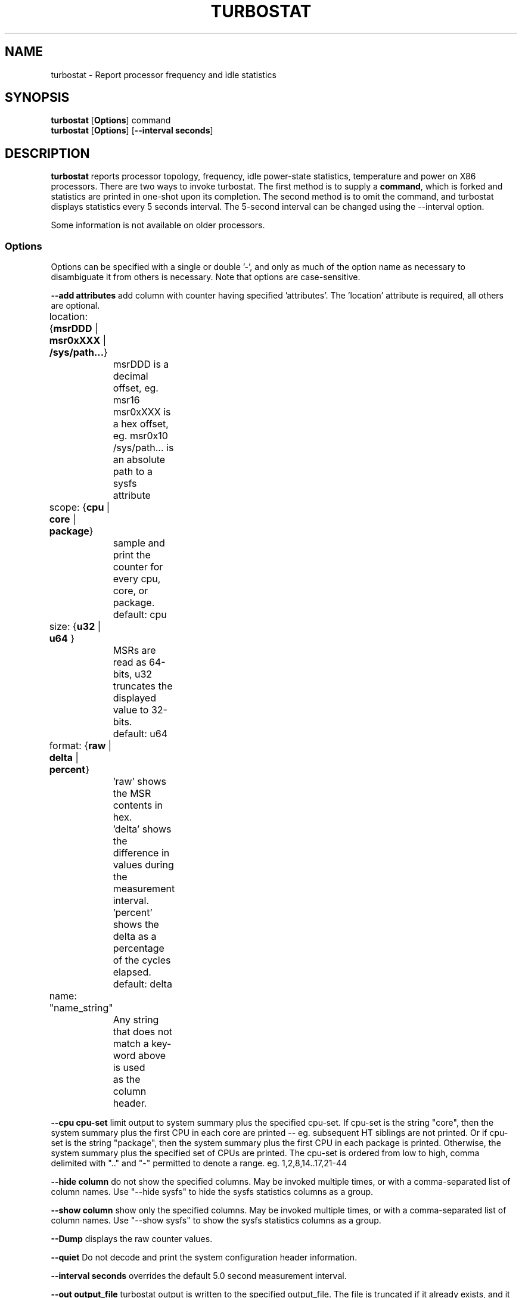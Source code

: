 .TH TURBOSTAT 8
.SH NAME
turbostat \- Report processor frequency and idle statistics
.SH SYNOPSIS
.ft B
.B turbostat
.RB [ Options ]
.RB command
.br
.B turbostat
.RB [ Options ]
.RB [ "\--interval seconds" ]
.SH DESCRIPTION
\fBturbostat \fP reports processor topology, frequency,
idle power-state statistics, temperature and power on X86 processors.
There are two ways to invoke turbostat.
The first method is to supply a
\fBcommand\fP, which is forked and statistics are printed
in one-shot upon its completion.
The second method is to omit the command,
and turbostat displays statistics every 5 seconds interval.
The 5-second interval can be changed using the --interval option.
.PP
Some information is not available on older processors.
.SS Options
Options can be specified with a single or double '-', and only as much of the option
name as necessary to disambiguate it from others is necessary.  Note that options are case-sensitive.
.PP
\fB--add attributes\fP add column with counter having specified 'attributes'.  The 'location' attribute is required, all others are optional.
.nf
	location: {\fBmsrDDD\fP | \fBmsr0xXXX\fP | \fB/sys/path...\fP}
		msrDDD is a decimal offset, eg. msr16
		msr0xXXX is a hex offset, eg. msr0x10
		/sys/path... is an absolute path to a sysfs attribute

	scope: {\fBcpu\fP | \fBcore\fP | \fBpackage\fP}
		sample and print the counter for every cpu, core, or package.
		default: cpu

	size: {\fBu32\fP | \fBu64\fP }
		MSRs are read as 64-bits, u32 truncates the displayed value to 32-bits.
		default: u64

	format: {\fBraw\fP | \fBdelta\fP | \fBpercent\fP}
		'raw' shows the MSR contents in hex.
		'delta' shows the difference in values during the measurement interval.
		'percent' shows the delta as a percentage of the cycles elapsed.
		default: delta

	name: "name_string"
		Any string that does not match a key-word above is used
		as the column header.
.fi
.PP
\fB--cpu cpu-set\fP limit output to system summary plus the specified cpu-set.  If cpu-set is the string "core", then the system summary plus the first CPU in each core are printed -- eg. subsequent HT siblings are not printed.  Or if cpu-set is the string "package", then the system summary plus the first CPU in each package is printed.  Otherwise, the system summary plus the specified set of CPUs are printed.  The cpu-set is ordered from low to high, comma delimited with ".." and "-" permitted to denote a range. eg. 1,2,8,14..17,21-44
.PP
\fB--hide column\fP do not show the specified columns.  May be invoked multiple times, or with a comma-separated list of column names.  Use "--hide sysfs" to hide the sysfs statistics columns as a group.
.PP
\fB--show column\fP show only the specified columns.  May be invoked multiple times, or with a comma-separated list of column names.  Use "--show sysfs" to show the sysfs statistics columns as a group.
.PP
\fB--Dump\fP displays the raw counter values.
.PP
\fB--quiet\fP Do not decode and print the system configuration header information.
.PP
\fB--interval seconds\fP overrides the default 5.0 second measurement interval.
.PP
\fB--out output_file\fP turbostat output is written to the specified output_file.
The file is truncated if it already exists, and it is created if it does not exist.
.PP
\fB--help\fP displays usage for the most common parameters.
.PP
\fB--Joules\fP displays energy in Joules, rather than dividing Joules by time to print power in Watts.
.PP
\fB--list\fP display column header names available for use by --show and --hide, then exit.
.PP
\fB--Summary\fP limits output to a 1-line System Summary for each interval.
.PP
\fB--TCC temperature\fP sets the Thermal Control Circuit temperature for systems which do not export that value.  This is used for making sense of the Digital Thermal Sensor outputs, as they return degrees Celsius below the TCC activation temperature.
.PP
\fB--version\fP displays the version.
.PP
The \fBcommand\fP parameter forks \fBcommand\fP, and upon its exit,
displays the statistics gathered since it was forked.
.PP
.SH ROW DESCRIPTIONS
The system configuration dump (if --quiet is not used) is followed by statistics.  The first row of the statistics labels the content of each column (below).  The second row of statistics is the system summary line.  The system summary line has a '-' in the columns for the Package, Core, and CPU.  The contents of the system summary line depends on the type of column.  Columns that count items (eg. IRQ) show the sum across all CPUs in the system.  Columns that show a percentage show the average across all CPUs in the system.  Columns that dump raw MSR values simply show 0 in the summary.  After the system summary row, each row describes a specific Package/Core/CPU.  Note that if the --cpu parameter is used to limit which specific CPUs are displayed, turbostat will still collect statistics for all CPUs in the system and will still show the system summary for all CPUs in the system.
.SH COLUMN DESCRIPTIONS
.nf
\fBCore\fP processor core number.  Note that multiple CPUs per core indicate support for Intel(R) Hyper-Threading Technology (HT).
\fBCPU\fP Linux CPU (logical processor) number.  Yes, it is okay that on many systems the CPUs are not listed in numerical order -- for efficiency reasons, turbostat runs in topology order, so HT siblings appear together.
\fBPackage\fP processor package number -- not present on systems with a single processor package.
\fBAvg_MHz\fP number of cycles executed divided by time elapsed.  Note that this includes idle-time when 0 instructions are executed.
\fBBusy%\fP percent of the measurement interval that the CPU executes instructions, aka. % of time in "C0" state.
\fBBzy_MHz\fP average clock rate while the CPU was not idle (ie. in "c0" state).
\fBTSC_MHz\fP average MHz that the TSC ran during the entire interval.
\fBIRQ\fP The number of interrupts serviced by that CPU during the measurement interval.  The system total line is the sum of interrupts serviced across all CPUs.  turbostat parses /proc/interrupts to generate this summary.
\fBSMI\fP The number of System Management Interrupts  serviced CPU during the measurement interval.  While this counter is actually per-CPU, SMI are triggered on all processors, so the number should be the same for all CPUs.
\fBC1, C2, C3...\fP The number times Linux requested the C1, C2, C3 idle state during the measurement interval.  The system summary line shows the sum for all CPUs.  These are C-state names as exported in /sys/devices/system/cpu/cpu*/cpuidle/state*/name.  While their names are generic, their attributes are processor specific. They the system description section of output shows what MWAIT sub-states they are mapped to on each system.
\fBC1%, C2%, C3%\fP The residency percentage that Linux requested C1, C2, C3....  The system summary is the average of all CPUs in the system.  Note that these are software, reflecting what was requested.  The hardware counters reflect what was actually achieved.
\fBCPU%c1, CPU%c3, CPU%c6, CPU%c7\fP show the percentage residency in hardware core idle states.  These numbers are from hardware residency counters.
\fBCoreTmp\fP Degrees Celsius reported by the per-core Digital Thermal Sensor.
\fBPkgTtmp\fP Degrees Celsius reported by the per-package Package Thermal Monitor.
\fBGFX%rc6\fP The percentage of time the GPU is in the "render C6" state, rc6, during the measurement interval. From /sys/class/drm/card0/power/rc6_residency_ms.
\fBGFXMHz\fP Instantaneous snapshot of what sysfs presents at the end of the measurement interval. From /sys/class/graphics/fb0/device/drm/card0/gt_cur_freq_mhz.
\fBPkg%pc2, Pkg%pc3, Pkg%pc6, Pkg%pc7\fP percentage residency in hardware package idle states.  These numbers are from hardware residency counters.
\fBPkgWatt\fP Watts consumed by the whole package.
\fBCorWatt\fP Watts consumed by the core part of the package.
\fBGFXWatt\fP Watts consumed by the Graphics part of the package -- available only on client processors.
\fBRAMWatt\fP Watts consumed by the DRAM DIMMS -- available only on server processors.
\fBPKG_%\fP percent of the interval that RAPL throttling was active on the Package.
\fBRAM_%\fP percent of the interval that RAPL throttling was active on DRAM.
.fi
.SH TOO MUCH INFORMATION EXAMPLE
By default, turbostat dumps all possible information -- a system configuration header, followed by columns for all counters.
This is ideal for remote debugging, use the "--out" option to save everything to a text file, and get that file to the expert helping you debug.
.PP
.SH PERIODIC EXAMPLE
When you are not interested in all that information, and there are several ways to see only what you want.  First the "--quiet" option will skip the configuration information, and turbostat will show only the counter columns.  Second, you can reduce the columns with the "--hide" and "--show" options.  If you use the "--show" option, then turbostat will show only the columns you list.  If you use the "--hide" option, turbostat will show all columns, except the ones you list.
.PP
To find out what columns are available for --show and --hide, the "--list" option is available.  For convenience, the special strings "sysfs" can be used to refer to all of the sysfs C-state counters at once:
.nf
sudo ./turbostat --show sysfs --quiet sleep 10
10.003837 sec
	C1	C1E	C3	C6	C7s	C1%	C1E%	C3%	C6%	C7s%
	4	21	2	2	459	0.14	0.82	0.00	0.00	98.93
	1	17	2	2	130	0.00	0.02	0.00	0.00	99.80
	0	0	0	0	31	0.00	0.00	0.00	0.00	99.95
	2	1	0	0	52	1.14	6.49	0.00	0.00	92.21
	1	2	0	0	52	0.00	0.08	0.00	0.00	99.86
	0	0	0	0	71	0.00	0.00	0.00	0.00	99.89
	0	0	0	0	25	0.00	0.00	0.00	0.00	99.96
	0	0	0	0	74	0.00	0.00	0.00	0.00	99.94
	0	1	0	0	24	0.00	0.00	0.00	0.00	99.84
.fi
.PP
.SH ONE SHOT COMMAND EXAMPLE
If turbostat is invoked with a command, it will fork that command
and output the statistics gathered after the command exits.
In this case, turbostat output goes to stderr, by default.
Output can instead be saved to a file using the --out option.
In this example, the "sleep 10" command is forked, and turbostat waits for it to complete before saving all statistics into "ts.out".  Note that "sleep 10" is not part of turbostat, but is simply an example of a command that turbostat can fork.  The "ts.out" file is what you want to edit in a very wide window, paste into a spreadsheet, or attach to a bugzilla entry.

.nf
[root@hsw]# ./turbostat -o ts.out sleep 10
[root@hsw]#
.fi

.SH PERIODIC INTERVAL EXAMPLE
Without a command to fork, turbostat displays statistics ever 5 seconds.
Periodic output goes to stdout, by default, unless --out is used to specify an output file.
The 5-second interval can be changed with the "-i sec" option.
.nf
sudo ./turbostat --quiet --hide sysfs,IRQ,SMI,CoreTmp,PkgTmp,GFX%rc6,GFXMHz,PkgWatt,CorWatt,GFXWatt
	Core	CPU	Avg_MHz	Busy%	Bzy_MHz	TSC_MHz	CPU%c1	CPU%c3	CPU%c6	CPU%c7
	-	-	488	12.52	3900	3498	12.50	0.00	0.00	74.98
	0	0	5	0.13	3900	3498	99.87	0.00	0.00	0.00
	0	4	3897	99.99	3900	3498	0.01
	1	1	0	0.00	3856	3498	0.01	0.00	0.00	99.98
	1	5	0	0.00	3861	3498	0.01
	2	2	1	0.02	3889	3498	0.03	0.00	0.00	99.95
	2	6	0	0.00	3863	3498	0.05
	3	3	0	0.01	3869	3498	0.02	0.00	0.00	99.97
	3	7	0	0.00	3878	3498	0.03
	Core	CPU	Avg_MHz	Busy%	Bzy_MHz	TSC_MHz	CPU%c1	CPU%c3	CPU%c6	CPU%c7
	-	-	491	12.59	3900	3498	12.42	0.00	0.00	74.99
	0	0	27	0.69	3900	3498	99.31	0.00	0.00	0.00
	0	4	3898	99.99	3900	3498	0.01
	1	1	0	0.00	3883	3498	0.01	0.00	0.00	99.99
	1	5	0	0.00	3898	3498	0.01
	2	2	0	0.01	3889	3498	0.02	0.00	0.00	99.98
	2	6	0	0.00	3889	3498	0.02
	3	3	0	0.00	3856	3498	0.01	0.00	0.00	99.99
	3	7	0	0.00	3897	3498	0.01
.fi
This example also shows the use of the --hide option to skip columns that are not wanted.
Note that cpu4 in this example is 99.99% busy, while the other CPUs are all under 1% busy.
Notice that cpu4's HT sibling is cpu0, which is under 1% busy, but can get into CPU%c1 only,
because its cpu4's activity on shared hardware keeps it from entering a deeper C-state.

.SH SYSTEM CONFIGURATION INFORMATION EXAMPLE

By default, turbostat always dumps system configuration information
before taking measurements.  In the example above, "--quiet" is used
to suppress that output.  Here is an example of the configuration information:
.nf

turbostat version 2017.02.15 - Len Brown <lenb@kernel.org>
CPUID(0): GenuineIntel 13 CPUID levels; family:model:stepping 0x6:3c:3 (6:60:3)
CPUID(1): SSE3 MONITOR - EIST TM2 TSC MSR ACPI-TM TM
CPUID(6): APERF, TURBO, DTS, PTM, No-HWP, No-HWPnotify, No-HWPwindow, No-HWPepp, No-HWPpkg, EPB
cpu4: MSR_IA32_MISC_ENABLE: 0x00850089 (TCC EIST No-MWAIT PREFETCH TURBO)
CPUID(7): No-SGX
cpu4: MSR_MISC_PWR_MGMT: 0x00400000 (ENable-EIST_Coordination DISable-EPB DISable-OOB)
RAPL: 3121 sec. Joule Counter Range, at 84 Watts
cpu4: MSR_PLATFORM_INFO: 0x80838f3012300
8 * 100.0 = 800.0 MHz max efficiency frequency
35 * 100.0 = 3500.0 MHz base frequency
cpu4: MSR_IA32_POWER_CTL: 0x0004005d (C1E auto-promotion: DISabled)
cpu4: MSR_TURBO_RATIO_LIMIT: 0x25262727
37 * 100.0 = 3700.0 MHz max turbo 4 active cores
38 * 100.0 = 3800.0 MHz max turbo 3 active cores
39 * 100.0 = 3900.0 MHz max turbo 2 active cores
39 * 100.0 = 3900.0 MHz max turbo 1 active cores
cpu4: MSR_CONFIG_TDP_NOMINAL: 0x00000023 (base_ratio=35)
cpu4: MSR_CONFIG_TDP_LEVEL_1: 0x00000000 ()
cpu4: MSR_CONFIG_TDP_LEVEL_2: 0x00000000 ()
cpu4: MSR_CONFIG_TDP_CONTROL: 0x80000000 ( lock=1)
cpu4: MSR_TURBO_ACTIVATION_RATIO: 0x00000000 (MAX_NON_TURBO_RATIO=0 lock=0)
cpu4: MSR_PKG_CST_CONFIG_CONTROL: 0x1e000400 (UNdemote-C3, UNdemote-C1, demote-C3, demote-C1, UNlocked: pkg-cstate-limit=0: pc0)
cpu4: POLL: CPUIDLE CORE POLL IDLE
cpu4: C1: MWAIT 0x00
cpu4: C1E: MWAIT 0x01
cpu4: C3: MWAIT 0x10
cpu4: C6: MWAIT 0x20
cpu4: C7s: MWAIT 0x32
cpu4: MSR_MISC_FEATURE_CONTROL: 0x00000000 (L2-Prefetch L2-Prefetch-pair L1-Prefetch L1-IP-Prefetch)
cpu0: MSR_IA32_ENERGY_PERF_BIAS: 0x00000006 (balanced)
cpu0: MSR_CORE_PERF_LIMIT_REASONS, 0x31200000 (Active: ) (Logged: Transitions, MultiCoreTurbo, Amps, Auto-HWP, )
cpu0: MSR_GFX_PERF_LIMIT_REASONS, 0x00000000 (Active: ) (Logged: )
cpu0: MSR_RING_PERF_LIMIT_REASONS, 0x0d000000 (Active: ) (Logged: Amps, PkgPwrL1, PkgPwrL2, )
cpu0: MSR_RAPL_POWER_UNIT: 0x000a0e03 (0.125000 Watts, 0.000061 Joules, 0.000977 sec.)
cpu0: MSR_PKG_POWER_INFO: 0x000002a0 (84 W TDP, RAPL 0 - 0 W, 0.000000 sec.)
cpu0: MSR_PKG_POWER_LIMIT: 0x428348001a82a0 (UNlocked)
cpu0: PKG Limit #1: ENabled (84.000000 Watts, 8.000000 sec, clamp DISabled)
cpu0: PKG Limit #2: ENabled (105.000000 Watts, 0.002441* sec, clamp DISabled)
cpu0: MSR_PP0_POLICY: 0
cpu0: MSR_PP0_POWER_LIMIT: 0x00000000 (UNlocked)
cpu0: Cores Limit: DISabled (0.000000 Watts, 0.000977 sec, clamp DISabled)
cpu0: MSR_PP1_POLICY: 0
cpu0: MSR_PP1_POWER_LIMIT: 0x00000000 (UNlocked)
cpu0: GFX Limit: DISabled (0.000000 Watts, 0.000977 sec, clamp DISabled)
cpu0: MSR_IA32_TEMPERATURE_TARGET: 0x00641400 (100 C)
cpu0: MSR_IA32_PACKAGE_THERM_STATUS: 0x884c0800 (24 C)
cpu0: MSR_IA32_THERM_STATUS: 0x884c0000 (24 C +/- 1)
cpu1: MSR_IA32_THERM_STATUS: 0x88510000 (19 C +/- 1)
cpu2: MSR_IA32_THERM_STATUS: 0x884e0000 (22 C +/- 1)
cpu3: MSR_IA32_THERM_STATUS: 0x88510000 (19 C +/- 1)
cpu4: MSR_PKGC3_IRTL: 0x00008842 (valid, 67584 ns)
cpu4: MSR_PKGC6_IRTL: 0x00008873 (valid, 117760 ns)
cpu4: MSR_PKGC7_IRTL: 0x00008891 (valid, 148480 ns)
.fi
The \fBmax efficiency\fP frequency, a.k.a. Low Frequency Mode, is the frequency
available at the minimum package voltage.  The \fBTSC frequency\fP is the base
frequency of the processor -- this should match the brand string
in /proc/cpuinfo.  This base frequency
should be sustainable on all CPUs indefinitely, given nominal power and cooling.
The remaining rows show what maximum turbo frequency is possible
depending on the number of idle cores.  Note that not all information is
available on all processors.
.SH ADD COUNTER EXAMPLE
Here we limit turbostat to showing just the CPU number for cpu0 - cpu3.
We add a counter showing the 32-bit raw value of MSR 0x199 (MSR_IA32_PERF_CTL),
labeling it with the column header, "PRF_CTRL", and display it only once,
afte the conclusion of a 0.1 second sleep.
.nf
sudo ./turbostat --quiet --cpu 0-3 --show CPU --add msr0x199,u32,raw,PRF_CTRL sleep .1
0.101604 sec
CPU	  PRF_CTRL
-	0x00000000
0	0x00000c00
1	0x00000800
2	0x00000a00
3	0x00000800

.fi
ot including any non-busy idle time.

.SH SIGNALS

SIGINT will interrupt interval-mode.
The end-of-interval data will be collected and displayed before turbostat exits.
.SH NOTES

.B "turbostat "
must be run as root.
Alternatively, non-root users can be enabled to run turbostat this way:

# setcap cap_sys_rawio=ep ./turbostat

# chmod +r /dev/cpu/*/msr

.B "turbostat "
reads hardware counters, but doesn't write them.
So it will not interfere with the OS or other programs, including
multiple invocations of itself.

\fBturbostat \fP
may work poorly on Linux-2.6.20 through 2.6.29,
as \fBacpi-cpufreq \fPperiodically cleared the APERF and MPERF MSRs
in those kernels.

AVG_MHz = APERF_delta/measurement_interval.  This is the actual
number of elapsed cycles divided by the entire sample interval --
including idle time.  Note that this calculation is resilient
to systems lacking a non-stop TSC.

TSC_MHz = TSC_delta/measurement_interval.
On a system with an invariant TSC, this value will be constant
and will closely match the base frequency value shown
in the brand string in /proc/cpuinfo.  On a system where
the TSC stops in idle, TSC_MHz will drop
below the processor's base frequency.

Busy% = MPERF_delta/TSC_delta

Bzy_MHz = TSC_delta/APERF_delta/MPERF_delta/measurement_interval

Note that these calculations depend on TSC_delta, so they
are not reliable during intervals when TSC_MHz is not running at the base frequency.

Turbostat data collection is not atomic.
Extremely short measurement intervals (much less than 1 second),
or system activity that prevents turbostat from being able
to run on all CPUS to quickly collect data, will result in
inconsistent results.

The APERF, MPERF MSRs are defined to count non-halted cycles.
Although it is not guaranteed by the architecture, turbostat assumes
that they count at TSC rate, which is true on all processors tested to date.

.SH REFERENCES
Volume 3B: System Programming Guide"
http://www.intel.com/products/processor/manuals/

.SH FILES
.ta
.nf
/dev/cpu/*/msr
.fi

.SH "SEE ALSO"
msr(4), vmstat(8)
.PP
.SH AUTHOR
.nf
Written by Len Brown <len.brown@intel.com>
